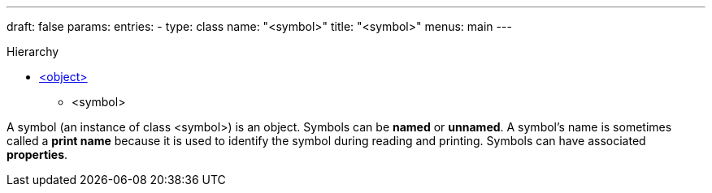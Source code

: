 ---
draft: false
params:
    entries:
        - type: class
          name: "<symbol>"
title: "<symbol>"
menus: main
---

[.lisp-class-hierarchy]
.Hierarchy
* link:../<object>[<object>]
** <symbol>

A symbol (an instance of class <symbol>) is an object. Symbols can be *named* or *unnamed*.
A symbol’s name is sometimes called a *print name* because it is used to identify the symbol during reading and printing.
Symbols can have associated *properties*.
